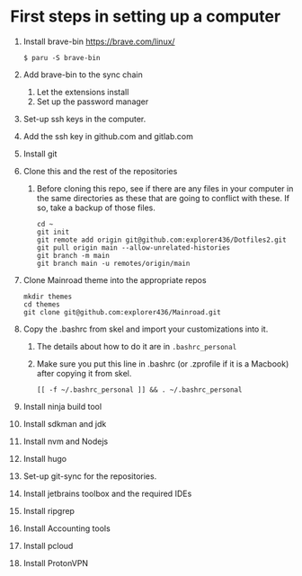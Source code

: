 * First steps in setting up a computer

2. Install brave-bin
   https://brave.com/linux/
   #+begin_src
   $ paru -S brave-bin
   #+end_src
3. Add brave-bin to the sync chain
   1. Let the extensions install
   2. Set up the password manager
4. Set-up ssh keys in the computer.
5. Add the ssh key in github.com and gitlab.com
6. Install git
7. Clone this and the rest of the repositories
   1. Before cloning this repo, see if there are any files in your computer in the same directories as these that are going to conflict with these. If so, take a backup of those files.

      #+NAME: Set up instructions
      #+BEGIN_SRC
      cd ~
      git init
      git remote add origin git@github.com:explorer436/Dotfiles2.git
      git pull origin main --allow-unrelated-histories
      git branch -m main
      git branch main -u remotes/origin/main
      #+END_SRC
8. Clone Mainroad theme into the appropriate repos
   #+begin_src
   mkdir themes
   cd themes
   git clone git@github.com:explorer436/Mainroad.git
   #+end_src
9. Copy the .bashrc from skel and import your customizations into it.
   1. The details about how to do it are in ~.bashrc_personal~
   2. Make sure you put this line in .bashrc (or .zprofile if it is a Macbook) after copying it from skel.
      #+begin_src
      [[ -f ~/.bashrc_personal ]] && . ~/.bashrc_personal
      #+end_src
10. Install ninja build tool
11. Install sdkman and jdk
12. Install nvm and Nodejs
13. Install hugo
14. Set-up git-sync for the repositories.
15. Install jetbrains toolbox and the required IDEs
16. Install ripgrep
17. Install Accounting tools
18. Install pcloud
19. Install ProtonVPN
